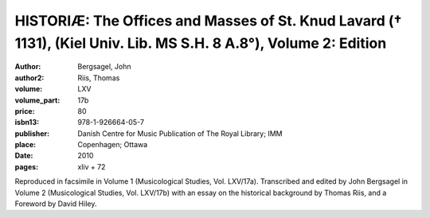 HISTORIÆ: The Offices and Masses of St. Knud Lavard († 1131), (Kiel Univ. Lib. MS S.H. 8 A.8°), Volume 2: Edition
=================================================================================================================

:author: Bergsagel, John
:author2: Riis, Thomas
:volume: LXV
:volume_part: 17b
:price: 80
:isbn13: 978-1-926664-05-7
:publisher: Danish Centre for Music Publication of The Royal Library; IMM
:place: Copenhagen; Ottawa
:date: 2010
:pages: xliv + 72

Reproduced in facsimile in Volume 1 (Musicological Studies, Vol. LXV/17a). Transcribed and edited by John Bergsagel in Volume 2 (Musicological Studies, Vol. LXV/17b) with an essay on the historical background by Thomas Riis, and a Foreword by David Hiley.
